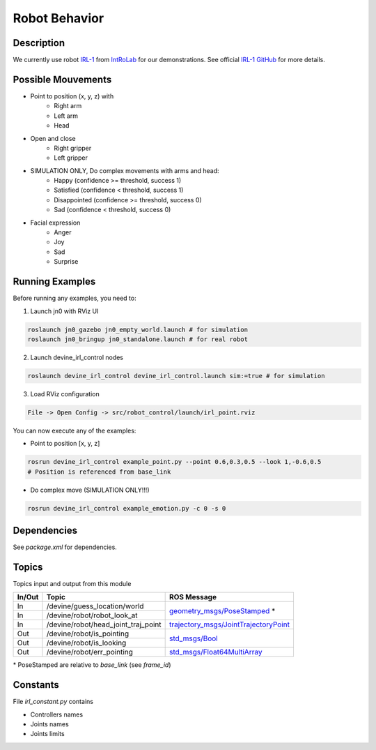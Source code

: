 Robot Behavior
##############

Description
===========

.. image:: irl1_full.jpg
   :scale: 50 %
   :alt: alternate text
   :align: right

We currently use robot IRL-1_ from IntRoLab_ for our demonstrations. See official `IRL-1 GitHub`_ for more details.

.. _IntRoLab: https://introlab.3it.usherbrooke.ca
.. _IRL-1: https://introlab.3it.usherbrooke.ca/mediawiki-introlab/index.php/Autonomous_Robot
.. _IRL-1 GitHub: https://github.com/introlab/IRL-1

Possible Mouvements
===================

* Point to position (x, y, z) with
    * Right arm
    * Left arm
    * Head
* Open and close
    * Right gripper
    * Left gripper
* SIMULATION ONLY, Do complex movements with arms and head:
    * Happy (confidence >= threshold, success 1)
    * Satisfied (confidence < threshold, success 1)
    * Disappointed (confidence >= threshold, success 0)
    * Sad (confidence < threshold, success 0)
* Facial expression
    * Anger
    * Joy
    * Sad
    * Surprise

Running Examples
================

Before running any examples, you need to:

1. Launch jn0 with RViz UI

.. code-block:: bash

    roslaunch jn0_gazebo jn0_empty_world.launch # for simulation
    roslaunch jn0_bringup jn0_standalone.launch # for real robot

2. Launch devine_irl_control nodes

.. code-block:: bash

    roslaunch devine_irl_control devine_irl_control.launch sim:=true # for simulation

3. Load RViz configuration

.. code-block:: bash

    File -> Open Config -> src/robot_control/launch/irl_point.rviz

You can now execute any of the examples:

* Point to position [x, y, z]

.. code-block:: bash

    rosrun devine_irl_control example_point.py --point 0.6,0.3,0.5 --look 1,-0.6,0.5
    # Position is referenced from base_link

* Do complex move (SIMULATION ONLY!!!)

.. code-block:: bash

    rosrun devine_irl_control example_emotion.py -c 0 -s 0

Dependencies
============

See `package.xml` for dependencies.

Topics
=======

Topics input and output from this module

+--------+-------------------------------------+-----------------------------------------+
| In/Out | Topic                               | ROS Message                             |
+========+=====================================+=========================================+
| In     | /devine/guess_location/world        | `geometry_msgs/PoseStamped`_ *          |
+--------+-------------------------------------+                                         +
| In     | /devine/robot/robot_look_at         |                                         |
+--------+-------------------------------------+-----------------------------------------+
| In     | /devine/robot/head_joint_traj_point | `trajectory_msgs/JointTrajectoryPoint`_ |
+--------+-------------------------------------+-----------------------------------------+
| Out    | /devine/robot/is_pointing           |`std_msgs/Bool`_                         |
+--------+-------------------------------------+                                         +
| Out    | /devine/robot/is_looking            |                                         |
+--------+-------------------------------------+-----------------------------------------+
| Out    | /devine/robot/err_pointing          |`std_msgs/Float64MultiArray`_            |
+--------+-------------------------------------+-----------------------------------------+

\* PoseStamped are relative to `base_link` (see `frame_id`)

.. _geometry_msgs/PoseStamped: http://docs.ros.org/api/geometry_msgs/html/msg/PoseStamped.html
.. _trajectory_msgs/JointTrajectoryPoint: http://docs.ros.org/api/trajectory_msgs/html/msg/JointTrajectoryPoint.html
.. _std_msgs/Bool: http://docs.ros.org/api/std_msgs/html/msg/Bool.html
.. _std_msgs/Float64MultiArray: http://docs.ros.org/api/std_msgs/html/msg/Float64MultiArray.html

Constants
=========

File `irl_constant.py` contains

* Controllers names
* Joints names
* Joints limits
